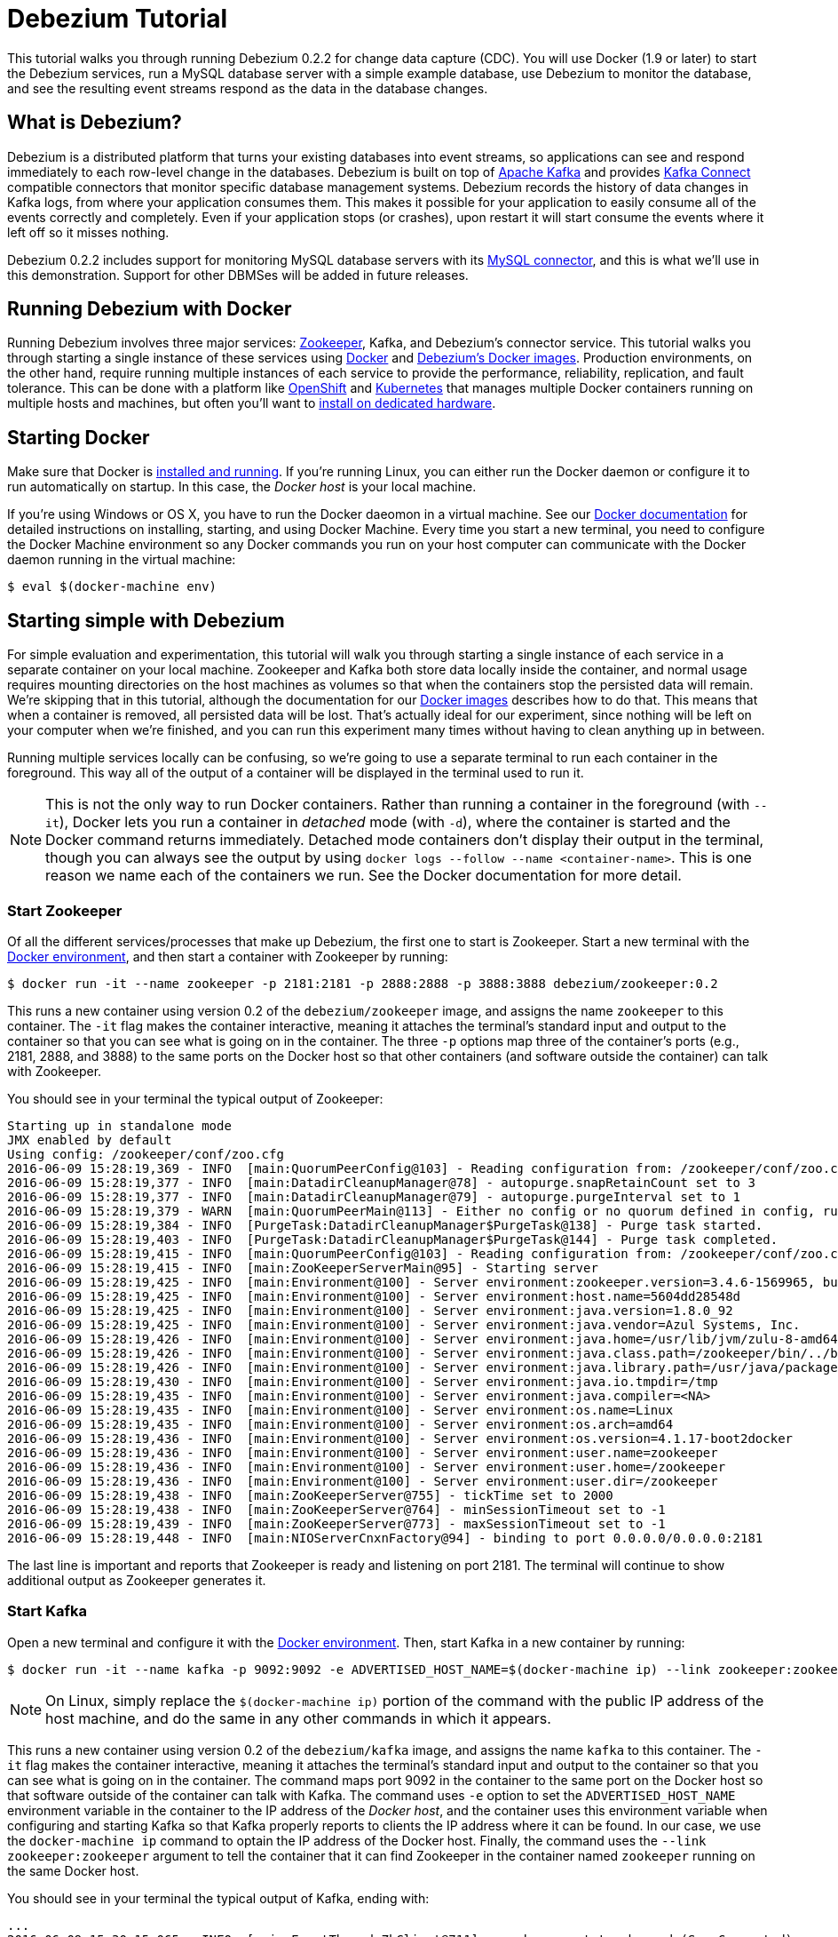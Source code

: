 = Debezium Tutorial
:awestruct-layout: doc
:linkattrs:
:icons: font
:debezium-version: 0.2.2
:debezium-docker-label: 0.2

This tutorial walks you through running Debezium {debezium-version} for change data capture (CDC). You will use Docker (1.9 or later) to start the Debezium services, run a MySQL database server with a simple example database, use Debezium to monitor the database, and see the resulting event streams respond as the data in the database changes.

== What is Debezium?

Debezium is a distributed platform that turns your existing databases into event streams, so applications can see and respond immediately to each row-level change in the databases. Debezium is built on top of http://kafka.apache.org[Apache Kafka] and provides http://kafka.apache.org/documentation.html#connect[Kafka Connect] compatible connectors that monitor specific database management systems. Debezium records the history of data changes in Kafka logs, from where your application consumes them. This makes it possible for your application to easily consume all of the events correctly and completely. Even if your application stops (or crashes), upon restart it will start consume the events where it left off so it misses nothing.

Debezium {debezium-version} includes support for monitoring MySQL database servers with its link:/docs/connectors/mysql[MySQL connector], and this is what we'll use in this demonstration. Support for other DBMSes will be added in future releases.

== Running Debezium with Docker

Running Debezium involves three major services: http://zookeeper.apache.org[Zookeeper], Kafka, and Debezium's connector service. This tutorial walks you through starting a single instance of these services using http://docker.com[Docker] and https://hub.docker.com/u/debezium/[Debezium's Docker images]. Production environments, on the other hand, require running multiple instances of each service to provide the performance, reliability, replication, and fault tolerance. This can be done with a platform like https://www.openshift.com[OpenShift] and http://kubernetes.io[Kubernetes] that manages multiple Docker containers running on multiple hosts and machines, but often you'll want to link:/docs/install[install on dedicated hardware].

== Starting Docker

Make sure that Docker is https://docs.docker.com/engine/installation/[installed and running]. If you're running Linux, you can either run the Docker daemon or configure it to run automatically on startup. In this case, the _Docker host_ is your local machine.

If you're using Windows or OS X, you have to run the Docker daeomon in a virtual machine. See our link:/docs/docker[Docker documentation] for detailed instructions on installing, starting, and using Docker Machine. Every time you start a new terminal, you need to configure the Docker Machine environment so any Docker commands you run on your host computer can communicate with the Docker daemon running in the virtual machine:

[source,bash,indent=0]
----
    $ eval $(docker-machine env)
----

== Starting simple with Debezium

For simple evaluation and experimentation, this tutorial will walk you through starting a single instance of each service in a separate container on your local machine. Zookeeper and Kafka both store data locally inside the container, and normal usage requires mounting directories on the host machines as volumes so that when the containers stop the persisted data will remain. We're skipping that in this tutorial, although the documentation for our https://hub.docker.com/r/debezium/[Docker images] describes how to do that. This means that when a container is removed, all persisted data will be lost. That's actually ideal for our experiment, since nothing will be left on your computer when we're finished, and you can run this experiment many times without having to clean anything up in between.

Running multiple services locally can be confusing, so we're going to use a separate terminal to run each container in the foreground. This way all of the output of a container will be displayed in the terminal used to run it.

[NOTE]
====
This is not the only way to run Docker containers. Rather than running a container in the foreground (with `--it`), Docker lets you run a container in _detached_ mode (with `-d`), where the container is started and the Docker command returns immediately. Detached mode containers don't display their output in the terminal, though you can always see the output by using `docker logs --follow --name <container-name>`. This is one reason we name each of the containers we run. See the Docker documentation for more detail.
====

[[start-zookeeper]]
=== Start Zookeeper

Of all the different services/processes that make up Debezium, the first one to start is Zookeeper. Start a new terminal with the link:/docs/docker[Docker environment], and then start a container with Zookeeper by running:

[source,bash,indent=0]
----
    $ docker run -it --name zookeeper -p 2181:2181 -p 2888:2888 -p 3888:3888 debezium/zookeeper:0.2
----

This runs a new container using version {debezium-docker-label} of the `debezium/zookeeper` image, and assigns the name `zookeeper` to this container. The `-it` flag makes the container interactive, meaning it attaches the terminal's standard input and output to the container so that you can see what is going on in the container. The three `-p` options map three of the container's ports (e.g., 2181, 2888, and 3888) to the same ports on the Docker host so that other containers (and software outside the container) can talk with Zookeeper.

You should see in your terminal the typical output of Zookeeper:

[listing,indent=0,options="nowrap"]
----
    Starting up in standalone mode
    JMX enabled by default
    Using config: /zookeeper/conf/zoo.cfg
    2016-06-09 15:28:19,369 - INFO  [main:QuorumPeerConfig@103] - Reading configuration from: /zookeeper/conf/zoo.cfg
    2016-06-09 15:28:19,377 - INFO  [main:DatadirCleanupManager@78] - autopurge.snapRetainCount set to 3
    2016-06-09 15:28:19,377 - INFO  [main:DatadirCleanupManager@79] - autopurge.purgeInterval set to 1
    2016-06-09 15:28:19,379 - WARN  [main:QuorumPeerMain@113] - Either no config or no quorum defined in config, running  in standalone mode
    2016-06-09 15:28:19,384 - INFO  [PurgeTask:DatadirCleanupManager$PurgeTask@138] - Purge task started.
    2016-06-09 15:28:19,403 - INFO  [PurgeTask:DatadirCleanupManager$PurgeTask@144] - Purge task completed.
    2016-06-09 15:28:19,415 - INFO  [main:QuorumPeerConfig@103] - Reading configuration from: /zookeeper/conf/zoo.cfg
    2016-06-09 15:28:19,415 - INFO  [main:ZooKeeperServerMain@95] - Starting server
    2016-06-09 15:28:19,425 - INFO  [main:Environment@100] - Server environment:zookeeper.version=3.4.6-1569965, built on 02/20/2014 09:09 GMT
    2016-06-09 15:28:19,425 - INFO  [main:Environment@100] - Server environment:host.name=5604dd28548d
    2016-06-09 15:28:19,425 - INFO  [main:Environment@100] - Server environment:java.version=1.8.0_92
    2016-06-09 15:28:19,425 - INFO  [main:Environment@100] - Server environment:java.vendor=Azul Systems, Inc.
    2016-06-09 15:28:19,426 - INFO  [main:Environment@100] - Server environment:java.home=/usr/lib/jvm/zulu-8-amd64/jre
    2016-06-09 15:28:19,426 - INFO  [main:Environment@100] - Server environment:java.class.path=/zookeeper/bin/../build/classes:/zookeeper/bin/../build/lib/*.jar:/zookeeper/bin/../lib/slf4j-log4j12-1.6.1.jar:/zookeeper/bin/../lib/slf4j-api-1.6.1.jar:/zookeeper/bin/../lib/netty-3.7.0.Final.jar:/zookeeper/bin/../lib/log4j-1.2.16.jar:/zookeeper/bin/../lib/jline-0.9.94.jar:/zookeeper/bin/../zookeeper-3.4.6.jar:/zookeeper/bin/../src/java/lib/*.jar:/zookeeper/conf:
    2016-06-09 15:28:19,426 - INFO  [main:Environment@100] - Server environment:java.library.path=/usr/java/packages/lib/amd64:/usr/lib64:/lib64:/lib:/usr/lib
    2016-06-09 15:28:19,430 - INFO  [main:Environment@100] - Server environment:java.io.tmpdir=/tmp
    2016-06-09 15:28:19,435 - INFO  [main:Environment@100] - Server environment:java.compiler=<NA>
    2016-06-09 15:28:19,435 - INFO  [main:Environment@100] - Server environment:os.name=Linux
    2016-06-09 15:28:19,435 - INFO  [main:Environment@100] - Server environment:os.arch=amd64
    2016-06-09 15:28:19,436 - INFO  [main:Environment@100] - Server environment:os.version=4.1.17-boot2docker
    2016-06-09 15:28:19,436 - INFO  [main:Environment@100] - Server environment:user.name=zookeeper
    2016-06-09 15:28:19,436 - INFO  [main:Environment@100] - Server environment:user.home=/zookeeper
    2016-06-09 15:28:19,436 - INFO  [main:Environment@100] - Server environment:user.dir=/zookeeper
    2016-06-09 15:28:19,438 - INFO  [main:ZooKeeperServer@755] - tickTime set to 2000
    2016-06-09 15:28:19,438 - INFO  [main:ZooKeeperServer@764] - minSessionTimeout set to -1
    2016-06-09 15:28:19,439 - INFO  [main:ZooKeeperServer@773] - maxSessionTimeout set to -1
    2016-06-09 15:28:19,448 - INFO  [main:NIOServerCnxnFactory@94] - binding to port 0.0.0.0/0.0.0.0:2181
----

The last line is important and reports that Zookeeper is ready and listening on port 2181. The terminal will continue to show additional output as Zookeeper generates it.

[[start-kafka]]
=== Start Kafka

Open a new terminal and configure it with the link:/docs/docker[Docker environment]. Then, start Kafka in a new container by running:

[source,bash,indent=0]
----
    $ docker run -it --name kafka -p 9092:9092 -e ADVERTISED_HOST_NAME=$(docker-machine ip) --link zookeeper:zookeeper debezium/kafka:0.2
----

[NOTE]
====
On Linux, simply replace the `$(docker-machine ip)` portion of the command with the public IP address of the host machine, and do the same in any other commands in which it appears.
====

This runs a new container using version {debezium-docker-label} of the `debezium/kafka` image, and assigns the name `kafka` to this container. The `-it` flag makes the container interactive, meaning it attaches the terminal's standard input and output to the container so that you can see what is going on in the container. The command maps port 9092 in the container to the same port on the Docker host so that software outside of the container can talk with Kafka. The command uses `-e` option to set the `ADVERTISED_HOST_NAME` environment variable in the container to the IP address of the _Docker host_, and the container uses this environment variable when configuring and starting Kafka so that Kafka properly reports to clients the IP address where it can be found. In our case, we use the `docker-machine ip` command to optain the IP address of the Docker host. Finally, the command uses the `--link zookeeper:zookeeper` argument to tell the container that it can find Zookeeper in the container named `zookeeper` running on the same Docker host.

You should see in your terminal the typical output of Kafka, ending with:

[listing,indent=0,options="nowrap"]
----
    ...
    2016-06-09 15:30:15,065 - INFO  [main-EventThread:ZkClient@711] - zookeeper state changed (SyncConnected)
    2016-06-09 15:30:15,160 - INFO  [main:Logging$class@68] - Loading logs.
    2016-06-09 15:30:15,169 - INFO  [main:Logging$class@68] - Logs loading complete.
    2016-06-09 15:30:15,400 - INFO  [main:Logging$class@68] - Starting log cleanup with a period of 300000 ms.
    2016-06-09 15:30:15,402 - INFO  [main:Logging$class@68] - Starting log flusher with a default period of 9223372036854775807 ms.
    2016-06-09 15:30:15,404 - WARN  [main:Logging$class@83] - No meta.properties file under dir /kafka/data/1/meta.properties
    2016-06-09 15:30:15,460 - INFO  [main:Logging$class@68] - Awaiting socket connections on 0.0.0.0:9092.
    2016-06-09 15:30:15,464 - INFO  [main:Logging$class@68] - [Socket Server on Broker 1], Started 1 acceptor threads
    2016-06-09 15:30:15,486 - INFO  [ExpirationReaper-1:Logging$class@68] - [ExpirationReaper-1], Starting 
    2016-06-09 15:30:15,488 - INFO  [ExpirationReaper-1:Logging$class@68] - [ExpirationReaper-1], Starting 
    2016-06-09 15:30:15,541 - INFO  [main:Logging$class@68] - Creating /controller (is it secure? false)
    2016-06-09 15:30:15,548 - INFO  [main:Logging$class@68] - Result of znode creation is: OK
    2016-06-09 15:30:15,549 - INFO  [main:Logging$class@68] - 1 successfully elected as leader
    2016-06-09 15:30:15,639 - INFO  [main:Logging$class@68] - [GroupCoordinator 1]: Starting up.
    2016-06-09 15:30:15,645 - INFO  [group-metadata-manager-0:Logging$class@68] - [Group Metadata Manager on Broker 1]: Removed 0 expired offsets in 4 milliseconds.
    2016-06-09 15:30:15,648 - INFO  [ExpirationReaper-1:Logging$class@68] - [ExpirationReaper-1], Starting 
    2016-06-09 15:30:15,648 - INFO  [main:Logging$class@68] - [GroupCoordinator 1]: Startup complete.
    2016-06-09 15:30:15,647 - INFO  [ExpirationReaper-1:Logging$class@68] - [ExpirationReaper-1], Starting 
    2016-06-09 15:30:15,732 - INFO  [ThrottledRequestReaper-Produce:Logging$class@68] - [ThrottledRequestReaper-Produce], Starting 
    2016-06-09 15:30:15,741 - INFO  [ThrottledRequestReaper-Fetch:Logging$class@68] - [ThrottledRequestReaper-Fetch], Starting 
    2016-06-09 15:30:15,763 - INFO  [main:Logging$class@68] - Will not load MX4J, mx4j-tools.jar is not in the classpath
    2016-06-09 15:30:15,787 - INFO  [ZkClient-EventThread-14-172.17.0.3:2181:Logging$class@68] - New leader is 1
    2016-06-09 15:30:15,791 - INFO  [main:Logging$class@68] - Creating /brokers/ids/1 (is it secure? false)
    2016-06-09 15:30:15,801 - INFO  [main:Logging$class@68] - Result of znode creation is: OK
    2016-06-09 15:30:15,803 - INFO  [main:Logging$class@68] - Registered broker 1 at path /brokers/ids/1 with addresses: PLAINTEXT -> EndPoint(192.168.99.100,9092,PLAINTEXT)
    2016-06-09 15:30:15,815 - INFO  [main:AppInfoParser$AppInfo@82] - Kafka version : 0.9.0.1
    2016-06-09 15:30:15,816 - INFO  [main:AppInfoParser$AppInfo@83] - Kafka commitId : 23c69d62a0cabf06
    2016-06-09 15:30:15,818 - INFO  [main:Logging$class@68] - [Kafka Server 1], started
----

The last line shown above reports that the Kafka broker has successfully started and is ready for client connections. The terminal will continue to show additional output as Kafka generates it.

[TIP]
====
Debezium uses Kafka Connect, which Kafka introduced in 0.9.0.0. We're using Kafka 0.9.0.1 in this tutorial since at the time of writing it is the latest patch release of 0.9.0.x. Debezium will also work with more recent versions of Kafka.
====

[[start-kafka-connect]]
=== Start Kafka Connect

Open a new terminal and configure it with the link:/docs/docker[Docker environment]. In that terminal, start the Kafka Connect service in a new container by running:

[source,bash,indent=0]
----
    $ docker run -it --name connect -p 8083:8083 -e GROUP_ID=1 -e CONFIG_STORAGE_TOPIC=my-connect-configs -e OFFSET_STORAGE_TOPIC=my-connect-offsets -e ADVERTISED_HOST_NAME=$(docker-machine ip) --link zookeeper:zookeeper --link kafka:kafka debezium/connect:0.2
----

This runs a new container using version {debezium-docker-label} of the `debezium/connect` image, and assigns the name `connect` to this container. The `-it` flag makes the container interactive, meaning it attaches the terminal's standard input and output to the container so that you can see what is going on in the container. The command maps port 8083 in the container to the same port on the Docker host so that software outside of the container can use Kafka Connect's REST API to set up and manage new connector instances. The command uses the `--link zookeeper:zookeeper` and `--link kafka:kafka` argument to tell the container that it can find Zookeeper and Kafka in the container named `zookeeper` and `kafka`, respectively, running on the same Docker host. And finally, it also uses the `-e` option four times to set the `GROUP_ID`, `CONFIG_STORAGE_TOPIC`, `OFFSET_STORAGE_TOPIC`, and `ADVERTISED_HOST_NAME` environment variables; the first three are required by this container (you can use different values as desired), while the last variable is optional but is used by the Kafka Connect server process to tell clients and other service instances the address at which it is listening. In our case, we use the `docker-machine ip` command to optain the IP address of the Docker host.

You should see in your terminal the typical output of Kafka, ending with:

[listing,indent=0,options="nowrap"]
----
    ...
    2016-06-09 15:35:22,257 - INFO  [DistributedHerder:AppInfoParser$AppInfo@82] - Kafka version : 0.9.0.1
    2016-06-09 15:35:22,259 - INFO  [DistributedHerder:AppInfoParser$AppInfo@83] - Kafka commitId : 23c69d62a0cabf06
    2016-06-09 15:35:22,491 - INFO  [main:Server@327] - jetty-9.2.12.v20150709
    2016-06-09 15:35:22,837 - INFO  [DistributedHerder:KafkaBasedLog@143] - Finished reading KafakBasedLog for topic my-connect-configs
    2016-06-09 15:35:22,837 - INFO  [DistributedHerder:KafkaBasedLog@145] - Started KafakBasedLog for topic my-connect-configs
    2016-06-09 15:35:22,838 - INFO  [DistributedHerder:KafkaConfigStorage@242] - Started KafkaConfigStorage
    2016-06-09 15:35:22,838 - INFO  [DistributedHerder:DistributedHerder@156] - Herder started
    2016-06-09 15:35:23,112 - INFO  [DistributedHerder:DistributedHerder$14@868] - Joined group and got assignment: Assignment{error=0, leader='connect-1-f84dd8fb-ec0d-485f-8b3d-657746927ef2', leaderUrl='http://172.17.0.5:8083/', offset=-1, connectorIds=[], taskIds=[]}
    2016-06-09 15:35:23,119 - INFO  [DistributedHerder:DistributedHerder@639] - Starting connectors and tasks using config offset -1
    2016-06-09 15:35:23,120 - INFO  [DistributedHerder:DistributedHerder@659] - Finished starting connectors and tasks
    Jun 09, 2016 3:35:23 PM org.glassfish.jersey.internal.Errors logErrors
    WARNING: The following warnings have been detected: WARNING: The (sub)resource method listConnectors in org.apache.kafka.connect.runtime.rest.resources.ConnectorsResource contains empty path annotation.
    WARNING: The (sub)resource method createConnector in org.apache.kafka.connect.runtime.rest.resources.ConnectorsResource contains empty path annotation.
    WARNING: The (sub)resource method serverInfo in org.apache.kafka.connect.runtime.rest.resources.RootResource contains empty path annotation.

    2016-06-09 15:35:23,706 - INFO  [main:ContextHandler@744] - Started o.e.j.s.ServletContextHandler@b78a709{/,null,AVAILABLE}
    2016-06-09 15:35:23,722 - INFO  [main:AbstractConnector@266] - Started ServerConnector@2e58f579{HTTP/1.1}{172.17.0.5:8083}
    2016-06-09 15:35:23,722 - INFO  [main:Server@379] - Started @5447ms
    2016-06-09 15:35:23,724 - INFO  [main:RestServer@132] - REST server listening at http://172.17.0.5:8083/, advertising URL http://172.17.0.5:8083/
    2016-06-09 15:35:23,724 - INFO  [main:Connect@60] - Kafka Connect started
----

The last line shown above reports that the service has started and is ready for connections. The terminal will continue to show additional output as the Kafka Connect service generates it.

[[kafka-connect-api]]
==== Using the Kafka Connect REST API

The Kafka Connect service exposes a RESTful API to manage the set of connectors, so let's use that API using the `curl` command line tool. Because we mapped port 8083 in the `connect` container (where the Kafka Connect service is running) to port 8083 on the Docker host, we can communicate to the service by sending the request to port 8083 on the Docker host, which then forwards the request to the Kakfa Connect service.

Open a new terminal and configure it with the link:/docs/docker[Docker environment], and in that terminal run the following command to check the status of the Kafka Connect service:

[source,bash,indent=0]
----
    $ curl -H "Accept:application/json" $(docker-machine ip):8083/
----

The Kafka Connect service should return a JSON response message similar to the following:

[source,json,indent=0]
----
    {"version":"0.9.0.1","commit":"23c69d62a0cabf06"}
----

This shows that we're running Kafka Connect version 0.9.0.1. Next, check the list of connectors:

[source,bash,indent=0]
----
    $ curl -H "Accept:application/json" $(docker-machine ip):8083/connectors/
----

which should return the following:

[source,json,indent=0]
----
    []
----

This confirms that the Kafka Connect service is running, that we can talk with it, and that it currently has no connectors.


[[start-mysql]]
=== Start a MySQL database

At this point, we've started Zookeeper, Kafka, and Kafka Connect, but we've not yet configured Kafka Connect to run any connectors. In other words, the basic Debezium services are running but they're not yet watching any databases. Before we can set up connectors, we first need a relational database to monitor.

Open a new terminal and configure it with the link:/docs/docker[Docker environment]. In that terminal, start a new container that runs a MySQL database server preconfigured with an `inventory` database:

[source,bash,indent=0]
----
    $ docker run -it --name mysql -p 3306:3306 -e MYSQL_ROOT_PASSWORD=debezium -e MYSQL_USER=mysqluser -e MYSQL_PASSWORD=mysqlpw debezium/example-mysql:0.2
----

This runs a new container using version {debezium-docker-label} of the `debezium/example-mysql` image, which is https://github.com/debezium/docker-images/blob/master/examples/mysql/0.1/Dockerfile[based on] the https://hub.docker.com/r/_/mysql/[mysql:5.7] image, defines and populate a sample "inventory" database, and creates a `debezium` user with password `dbz` that has the minimum privileges required by Debezium's MySQL connector. The command assigns the name `mysql` to the container so that it can be easily referenced later. The `-it` flag makes the container interactive, meaning it attaches the terminal's standard input and output to the container so that you can see what is going on in the container. The command maps port 3036 (the default MySQL port) in the container to the same port on the Docker host so that software outside of the container can connect to the database server. And finally, it also uses the `-e` option three times to set the `MYSQL_ROOT_PASSWORD`, `MYSQL_USER`, and `MYSQL_PASSWORD` environment variables to specific values.

You should see in your terminal something like the following:

[listing,indent=0,options="nowrap"]
----
    ...
    MySQL init process done. Ready for start up.

    2016-06-09T15:38:14.731166Z 0 [Note] mysqld (mysqld 5.7.12-log) starting as process 1 ...
    2016-06-09T15:38:14.734891Z 0 [Note] InnoDB: PUNCH HOLE support available
    2016-06-09T15:38:14.734957Z 0 [Note] InnoDB: Mutexes and rw_locks use GCC atomic builtins
    2016-06-09T15:38:14.734976Z 0 [Note] InnoDB: Uses event mutexes
    2016-06-09T15:38:14.734992Z 0 [Note] InnoDB: GCC builtin __atomic_thread_fence() is used for memory barrier
    2016-06-09T15:38:14.735008Z 0 [Note] InnoDB: Compressed tables use zlib 1.2.8
    2016-06-09T15:38:14.735023Z 0 [Note] InnoDB: Using Linux native AIO
    2016-06-09T15:38:14.735248Z 0 [Note] InnoDB: Number of pools: 1
    2016-06-09T15:38:14.735374Z 0 [Note] InnoDB: Using CPU crc32 instructions
    2016-06-09T15:38:14.740691Z 0 [Note] InnoDB: Initializing buffer pool, total size = 128M, instances = 1, chunk size = 128M
    2016-06-09T15:38:14.745890Z 0 [Note] InnoDB: Completed initialization of buffer pool
    2016-06-09T15:38:14.747038Z 0 [Note] InnoDB: If the mysqld execution user is authorized, page cleaner thread priority can be changed. See the man page of setpriority().
    2016-06-09T15:38:14.758897Z 0 [Note] InnoDB: Highest supported file format is Barracuda.
    2016-06-09T15:38:14.768080Z 0 [Note] InnoDB: Creating shared tablespace for temporary tables
    2016-06-09T15:38:14.768201Z 0 [Note] InnoDB: Setting file './ibtmp1' size to 12 MB. Physically writing the file full; Please wait ...
    2016-06-09T15:38:14.794327Z 0 [Note] InnoDB: File './ibtmp1' size is now 12 MB.
    2016-06-09T15:38:14.795388Z 0 [Note] InnoDB: 96 redo rollback segment(s) found. 96 redo rollback segment(s) are active.
    2016-06-09T15:38:14.795428Z 0 [Note] InnoDB: 32 non-redo rollback segment(s) are active.
    2016-06-09T15:38:14.795826Z 0 [Note] InnoDB: Waiting for purge to start
    2016-06-09T15:38:14.846166Z 0 [Note] InnoDB: 5.7.12 started; log sequence number 12164862
    2016-06-09T15:38:14.846511Z 0 [Note] Plugin 'FEDERATED' is disabled.
    2016-06-09T15:38:14.848709Z 0 [Note] InnoDB: Loading buffer pool(s) from /var/lib/mysql/ib_buffer_pool
    2016-06-09T15:38:14.868821Z 0 [Note] InnoDB: Buffer pool(s) load completed at 160609 15:38:14
    2016-06-09T15:38:14.875260Z 0 [Warning] Failed to set up SSL because of the following SSL library error: SSL context is not usable without certificate and private key
    2016-06-09T15:38:14.875327Z 0 [Note] Server hostname (bind-address): '*'; port: 3306
    2016-06-09T15:38:14.875375Z 0 [Note] IPv6 is available.
    2016-06-09T15:38:14.875396Z 0 [Note]   - '::' resolves to '::';
    2016-06-09T15:38:14.875423Z 0 [Note] Server socket created on IP: '::'.
    2016-06-09T15:38:14.877831Z 0 [Warning] 'db' entry 'sys mysql.sys@localhost' ignored in --skip-name-resolve mode.
    2016-06-09T15:38:14.877887Z 0 [Warning] 'proxies_priv' entry '@ root@localhost' ignored in --skip-name-resolve mode.
    2016-06-09T15:38:14.879826Z 0 [Warning] 'tables_priv' entry 'sys_config mysql.sys@localhost' ignored in --skip-name-resolve mode.
    2016-06-09T15:38:14.894606Z 0 [Note] Event Scheduler: Loaded 0 events
    2016-06-09T15:38:14.895106Z 0 [Note] mysqld: ready for connections.
    Version: '5.7.12-log'  socket: '/var/run/mysqld/mysqld.sock'  port: 3306  MySQL Community Server (GPL)
----

Notice that the MySQL server starts and stops a few times as the configuration is modified. The `mysqld: ready for connections` line reports that the MySQL server is running.

[[start-mysql-command-line]]
=== Start a MySQL command line client

Open a new terminal and configure it with the link:/docs/docker[Docker environment]. In that terminal, run the following to start a new container to run the MySQL command line client and connect it to the MySQL server running in the `mysql` container:

[source,bash,indent=0]
----
    $ docker run -it --name mysqlterm --link mysql --rm mysql:5.7 sh -c 'exec mysql -h"$MYSQL_PORT_3306_TCP_ADDR" -P"$MYSQL_PORT_3306_TCP_PORT" -uroot -p"$MYSQL_ENV_MYSQL_ROOT_PASSWORD"'
----

Here we start the container using the https://hub.docker.com/r/_/mysql/[mysql:5.7] image, name the container `mysqlterm` and link it to the `mysql` container where the database server is running. The `--rm` option tells Docker to remove the container when it stops, and the rest of the command defines the shell command that the container should run. This shell command runs the MySQL command line client and specifies the correct options so that it can connect properly.

The container should output lines similar to the following:

[source,bash,indent=0]
----
    mysql: [Warning] Using a password on the command line interface can be insecure.
    Welcome to the MySQL monitor.  Commands end with ; or \g.
    Your MySQL connection id is 2
    
    Copyright (c) 2000, 2016, Oracle and/or its affiliates. All rights reserved.
    
    Oracle is a registered trademark of Oracle Corporation and/or its
    affiliates. Other names may be trademarks of their respective
    owners.
    
    Type 'help;' or '\h' for help. Type '\c' to clear the current input statement.
    
    mysql> 
----

Unlike the other containers, this container runs a process that produces a prompt. We'll use the prompt to interact with the database. First, switch to the "inventory" database:

[source,sql,indent=0]
----
    mysql> use inventory;
----

and then list the tables in the database:

[source,sql,indent=0]
----
    mysql> show tables;
----

which should then display:

[source,sql,indent=0]
----
    +---------------------+
    | Tables_in_inventory |
    +---------------------+
    | customers           |
    | orders              |
    | products            |
    | products_on_hand    |
    +---------------------+
    4 rows in set (0.00 sec)
----

Use the MySQL command line client to explore the database and view the pre-loaded data in the database. For example:

[source,sql,indent=0]
----
    mysql> SELECT * FROM customers;
----

[[monitor-mysql]]
=== Monitor the MySQL database

At this point we are running the Debezium services, a MySQL database server with a sample `inventory` database, and the MySQL command line client that is connected to our database. The next step is to register a connector that will begin monitoring the MySQL database server's binlog and generate change events for each row that has been (or will be) changed. Since this is a new connector, when it starts it will start reading from the beginning of the MySQL binlog, which records all of the transactions, including individual row changes and changes to the schemas. 

It is essential that the connector keep track of the schema changes, because each row change is recorded in the binlog in terms of the structure of its table _at the time the row was changed_. As our connector reads the binlog, the connector is actually replaying the history of the database and must keep track of the structure of each table to properly interpret the row changes. MySQL records in the binlog all DDL statements that change the database schema, so Debezium's MySQL connector parses and uses these DDL statements to maintain an in-memory model of the structure of each table. It also records these DDL statements in a separate Kafka topic so that the connector can recover the structure of the database that existed at any point in time, as defined by the statements in the binlog.

So before we start the connector, we need to create that Kafka topic where the connector can write out the database's schema history. We'll use the `debezium/kafka` image to start a container that runs the Kafka utility to create a `schema-changes.inventory` topic. 

Go back to your terminal where you ran the `curl` commands against the Kafka Connect service, and run the following to create the topic:

[source,bash,indent=0]
----
    $ docker run -it --rm --link zookeeper:zookeeper debezium/kafka:0.2 create-topic -r 1 schema-changes.inventory
----

The command runs a container using version {debezium-docker-label} of the `debezium/kafka` image, uses `--rm` to tell Docker to remove the container when it stops, and links to the Zookeeper container so that the utility can find the Kafka broker(s). The command runs the `create-topic` utility, which by default create a topic with one partition - exactly what we want so that total order of all DDL statements is maintained. The `-r 1` argument specifies the topic should have 1 replica.

[NOTE]
====
Normally we'd want 3 or more replicas so that we reduce the risk of losing data should brokers fail. But since we're just running a single broker in our tutorial, we can only specify 1 replia.
====

You'll see output similar to the following:

[source,indent=0]
----
    Creating new topic schema-changes.inventory with 1 partition(s) and 1 replica(s)...
    Created topic "schema-changes.inventory".
----

[TIP]
====
The container exits as soon as the request to create the topic completes, and because `--rm` is used Docker will remove the container, too.
====

Now we're ready to start our connector. Using the same terminal, we'll use `curl` to submit to our Kafka Connect service a JSON request message with information about our connector:

[source,bash,indent=0]
----
    $ curl -i -X POST -H "Accept:application/json" -H "Content-Type:application/json" 192.168.99.100:8083/connectors/ -d '{ "name": "inventory-connector", "config": { "connector.class": "io.debezium.connector.mysql.MySqlConnector", "tasks.max": "1", "database.hostname": "192.168.99.100", "database.port": "3306", "database.user": "debezium", "database.password": "dbz", "database.server.id": "184054", "database.server.name": "mysql-server-1", "database.binlog": "mysql-bin.000001", "database.whitelist": "inventory", "database.history.kafka.bootstrap.servers": "kafka:9092", "database.history.kafka.topic": "schema-changes.inventory" } }'
----

[WARNING]
====
This command and several others use `192.168.99.100` as the IP address, which in my case is the IP address of the Docker host when using Docker Machine. If you're using Docker Machine, use `docker-machine ip` to get the IP address of your Docker host. If you're running Linux, get the IP address of your machine update the `curl` command to use your IP address.
====

This command uses the Kafka Connect service's RESTful API to submit a `POST` request against `/connectors` resource with a JSON document that describes our new connector. Here's the same JSON message in a more readable format:

[source,json,indent=0]
----
    {
    	"name": "inventory-connector", 
    	"config": {
            "name": "inventory-connector",
            "connector.class": "io.debezium.connector.mysql.MySqlConnector",
            "tasks.max": "1",
            "database.hostname": "192.168.99.100",
            "database.port": "3306",
            "database.user": "debezium",
            "database.password": "dbz",
            "database.server.id": "184054",
            "database.server.name": "mysql-server-1",
            "database.whitelist": "inventory",
            "database.history.kafka.bootstrap.servers": "kafka:9092",
            "database.history.kafka.topic": "schema-changes.inventory",
        }
    }
----

The JSON message specifies the connector name as `inventory-connector`, and provides the detailed link:/docs/connectors/mysql#configuration[configuration properties for our MySQL connector]:

* Exactly one task should operate at any one time. Since the MySQL connect reads the MySQL server's binlog, and using a single connector task is the only way to ensure the proper order and that all events are handled properly.
* The database host and port are specified.
* The MySQL database we're running has a `replicator` user set up expressly for our purposes, so we specify that username and password here.
* A unique server ID and name are given. The server name is the logical identifier for the MySQL server or cluster of servers, and will be used as the prefix for all Kafka topics.
* The name of the initial binlog file is given. We start at the first file, but you can alternatively specify others.
* We only want to detect changes in the `inventory` database, so we use a whitelist.
* The connector should store the history of the database schemas in Kafka using the named broker (the same broker to which we're sending events) and topic name. Upon restart, the connector will recover the schemas of the database(s) that existed at the point in time in the binlog when the connector should begin reading.

This command should produce a response similar to the following (perhaps a bit more compact):

[source,http,indent=0]
----
    HTTP/1.1 201 Created
    Date: Thu, 09 Jun 2016 15:49:46 GMT
    Location: http://192.168.99.100:8083/connectors/inventory-connector
    Content-Type: application/json
    Content-Length: 534
    Server: Jetty(9.2.12.v20150709)

    {
    	"name": "inventory-connector",
    	"config":{
            "name": "inventory-connector",
    		"connector.class":"io.debezium.connector.mysql.MySqlConnector",
    		"tasks.max":"1",
    		"database.hostname":"192.168.99.100",
    		"database.port":"3306",
    		"database.user":"debezium",
    		"database.password":"dbz",
    		"database.server.id":"184054",
    		"database.server.name":"mysql-server-1",
    		"database.whitelist":"inventory",
    		"database.history.kafka.bootstrap.servers":"kafka:9092",
    		"database.history.kafka.topic":"schema-changes.inventory"
    	},
    	"tasks":[]
    }
----

This response describes the connector resource `/connectors/inventory-connector` that the service just created and includes the connector's configuration and information about the tasks. Since the connector was just created, the service hasn't yet finished starting tasks. 

We can even use the RESTful API to verify that our connector is included in the list of connectors:

[source,bash,indent=0]
----
    $ curl -H "Accept:application/json" 192.168.99.100:8083/connectors/
----

which should return the following:

[source,json,indent=0]
----
    ["inventory-connector"]
----

Recall that the Kafka Connect service uses connectors to start one or more tasks that do the work, and that it will automatically distribute the running tasks across the cluster of Kafka Connect services. Should any of the services stop or crash, those tasks will be redistributed to running services. We can see the tasks when we get the state of the connector:

[source,bash,indent=0]
----
    $ curl -i -X GET -H "Accept:application/json" 192.168.99.100:8083/connectors/inventory-connector
----

which returns:

[source,http,indent=0]
----
    HTTP/1.1 200 OK
    Date: Thu, 09 Jun 2016 15:51:30 GMT
    Content-Type: application/json
    Content-Length: 578
    Server: Jetty(9.2.12.v20150709)
    
    {
      "name": "inventory-connector",
      "config": {
        "connector.class": "io.debezium.connector.mysql.MySqlConnector",
        "database.user": "debezium",
        "database.server.id": "184054",
        "tasks.max": "1",
        "database.binlog": "mysql-bin.000001",
        "database.history.kafka.bootstrap.servers": "kafka:9092",
        "database.history.kafka.topic": "schema-changes.inventory",
        "database.server.name": "mysql-server-1",
        "database.port": "3306",
        "database.hostname": "192.168.99.100",
        "database.password": "dbz",
        "name": "inventory-connector",
        "database.whitelist": "inventory"
      },
      "tasks": [
        {
          "connector": "inventory-connector",
          "task": 0
        }
      ]
    }
----

Here, we can see that the connector is running a single task (e.g., task 0) to do its work. The MySQL connector only supports a single task. After all, MySQL records all of its activities in one binlog, and so the MySQL connector can have at most one reader to get a consistent and totally ordered view of all of those events.

If we look at the output of our `connect` container, we should now see lines similar to the following

[listing,indent=0,options="nowrap"]
----
    ....
    2016-06-09 16:56:51,811 INFO   MySQL|mysql-server-1|task  Source task Thread[WorkerSourceTask-inventory-connector-0,5,main] finished initialization and start   [org.apache.kafka.connect.runtime.WorkerSourceTask]
    2016-06-09 16:56:51,815 INFO   MySQL|mysql-server-1|snapshot  Starting snapshot   [io.debezium.connector.mysql.SnapshotReader]
    2016-06-09 16:56:51,815 INFO   MySQL|mysql-server-1|snapshot  Step 0: disabling autocommit and enabling repeatable read transactions   [io.debezium.connector.mysql.SnapshotReader]
    Thu Jun 09 16:56:52 UTC 2016 WARN: Establishing SSL connection without server's identity verification is not recommended. According to MySQL 5.5.45+, 5.6.26+ and 5.7.6+ requirements SSL connection must be established by default if explicit option isn't set. For compliance with existing applications not using SSL the verifyServerCertificate property is set to 'false'. You need either to explicitly disable SSL by setting useSSL=false, or set useSSL=true and provide truststore for server certificate verification.
    2016-06-09 16:56:52,191 INFO   MySQL|mysql-server-1|snapshot  Step 1: start transaction with consistent snapshot   [io.debezium.connector.mysql.SnapshotReader]
    2016-06-09 16:56:52,192 INFO   MySQL|mysql-server-1|snapshot  Step 2: flush and obtain global read lock (preventing writes to database)   [io.debezium.connector.mysql.SnapshotReader]
    2016-06-09 16:56:52,193 INFO   MySQL|mysql-server-1|snapshot  Step 3: read binlog position of MySQL master   [io.debezium.connector.mysql.SnapshotReader]
    2016-06-09 16:56:52,195 INFO   MySQL|mysql-server-1|snapshot  Step 4: read list of available databases   [io.debezium.connector.mysql.SnapshotReader]
    2016-06-09 16:56:52,195 INFO   MySQL|mysql-server-1|snapshot  Step 5: read list of available tables in each database   [io.debezium.connector.mysql.SnapshotReader]
    2016-06-09 16:56:52,215 INFO   MySQL|mysql-server-1|snapshot  Step 6: generating DROP and CREATE statements to reflect current database schemas   [io.debezium.connector.mysql.SnapshotReader]
    2016-06-09 16:56:52,361 INFO   MySQL|mysql-server-1|snapshot  Step 7: releasing global read lock to enable MySQL writes   [io.debezium.connector.mysql.SnapshotReader]
    2016-06-09 16:56:52,368 INFO   MySQL|mysql-server-1|snapshot  Writes to MySQL prevented for a total of 00:00:00.176   [io.debezium.connector.mysql.SnapshotReader]
    2016-06-09 16:56:52,369 INFO   MySQL|mysql-server-1|snapshot  Step 8: scanning contents of 4 tables   [io.debezium.connector.mysql.SnapshotReader]
    2016-06-09 16:56:52,382 INFO   MySQL|mysql-server-1|snapshot  Step 8.1: scanned table 'inventory.customers' in 00:00:00.013   [io.debezium.connector.mysql.SnapshotReader]
    2016-06-09 16:56:52,390 INFO   MySQL|mysql-server-1|snapshot  Step 8.2: scanned table 'inventory.orders' in 00:00:00.007   [io.debezium.connector.mysql.SnapshotReader]
    2016-06-09 16:56:52,392 INFO   MySQL|mysql-server-1|snapshot  Step 8.3: scanned table 'inventory.products' in 00:00:00.002   [io.debezium.connector.mysql.SnapshotReader]
    2016-06-09 16:56:52,394 INFO   MySQL|mysql-server-1|snapshot  Step 8.4: scanned table 'inventory.products_on_hand' in 00:00:00.001   [io.debezium.connector.mysql.SnapshotReader]
    2016-06-09 16:56:52,394 INFO   MySQL|mysql-server-1|snapshot  Step 8: scanned contents of 4 tables in 00:00:00.025   [io.debezium.connector.mysql.SnapshotReader]
    2016-06-09 16:56:52,394 INFO   MySQL|mysql-server-1|snapshot  Step 10: committing transaction   [io.debezium.connector.mysql.SnapshotReader]
    2016-06-09 16:56:52,394 INFO   MySQL|mysql-server-1|snapshot  Step 11: recording completion of snapshot   [io.debezium.connector.mysql.SnapshotReader]
    2016-06-09 16:56:52,397 INFO   MySQL|mysql-server-1|snapshot  Completed snapshot in 00:00:00.582   [io.debezium.connector.mysql.SnapshotReader]
    2016-06-09 16:56:52,838 WARN   ||  Error while fetching metadata with correlation id 0 : {mysql-server-1=LEADER_NOT_AVAILABLE}   [org.apache.kafka.clients.NetworkClient]
    2016-06-09 16:56:53,063 WARN   ||  Error while fetching metadata with correlation id 3 : {mysql-server-1.inventory.customers=LEADER_NOT_AVAILABLE}   [org.apache.kafka.clients.NetworkClient]
    2016-06-09 16:56:53,281 WARN   ||  Error while fetching metadata with correlation id 7 : {mysql-server-1.inventory.orders=LEADER_NOT_AVAILABLE}   [org.apache.kafka.clients.NetworkClient]
    2016-06-09 16:56:53,506 WARN   ||  Error while fetching metadata with correlation id 10 : {mysql-server-1.inventory.products=LEADER_NOT_AVAILABLE}   [org.apache.kafka.clients.NetworkClient]
    2016-06-09 16:56:53,721 WARN   ||  Error while fetching metadata with correlation id 14 : {mysql-server-1.inventory.products_on_hand=LEADER_NOT_AVAILABLE}   [org.apache.kafka.clients.NetworkClient]
    Jun 09, 2016 4:56:53 PM com.github.shyiko.mysql.binlog.BinaryLogClient connect
    INFO: Connected to 192.168.99.100:3306 at mysql-bin.000003/154 (sid:184054, cid:5)
    2016-06-09 16:56:53,947 INFO   MySQL|mysql-server-1|binlog  Connected to MySQL binlog at 192.168.99.100:3306, starting at binlog file 'mysql-bin.000003', pos=154, row=0   [io.debezium.connector.mysql.BinlogReader]
    ...
----

Let's look into this output in more detail. First, Debezium improves the log messages and makes use of _mapped diagnostic contexts_, or MDC, which allow the log messages to include thread-specific information like the connector type (e.g., `MySQL` in the above log messages after "INFO" or "WARN" fields), the logical name of the connector (e.g., `mysql-server-1` above), and the connector's activity (e.g., `snapshot` and `binlog`). Hopefully these will make it easier to understand what is going on in the multi-threaded Kafka Connect service.

Now, if we look at these log statements, we can see that the connector starts, performs a consistent snapshot with 11 steps, and then starts reading the binlog at the same point where the snapshot was taken. Since our `inventory` database is quite small, the snapshot process goes quite quickly: 0.582 seconds as shown in one of the log messages above. This may take longer with larger databases, but the log messages do describe which of the 11 steps are performed with a global read lock on the MySQL server. (See the link:/docs/connectors/mysql[MySQL connector documentation] for more details.)

After the snapshot completes, the MySQL connector will generally output very little information using `INFO` or `WARN` level messages. 

There's one more thing in these log messages to mention. The five warning log messages near the end of the sample output above sound ominous, but are basically telling us that new Kafka topics were created and Kafka had to assign a new leader. Note the names of the topics:

* `mysql-server-1.inventory.products`
* `mysql-server-1.inventory.products_on_hand`
* `mysql-server-1.inventory.customers`
* `mysql-server-1.inventory.orders`

As described in the link:/docs/connectors/mysql/#topic-names[MySQL connector documentation], each topic names start with `mysql-server-1`, which is the logical name we gave our connector. Each topic name also includes `inventory`, which is the name of the database. Finally, each topic name concludes with the name of one of the tables in the `inventory` database. In other words, all of the data change events describing rows in the each table appear in separate topics.

Let's look at all of the data change events in the `mysql-server-1.inventory.customers` topic. Again, we'll use the `debezium/kafka` Docker image to start a new container that connects to Kafka to watch the topic from the beginning of the topic:

[source,bash,indent=0]
----
    $ docker run -it --name watcher --rm --link zookeeper:zookeeper debezium/kafka:0.2 watch-topic -a -k mysql-server-1.inventory.customers
----

Again, we use the `--rm` flag since we want the container to be removed when it stops, and we use the `-a` flag on `watch-topic` to signal that we want to see _all_ events since the beginning of the topic. (If we were to remove the `-a` flag, we'd see only the events that are recorded in the topic _after_ we start watching.) The `-k` flag specifies that the output should include the event's key, which in our case contains the row's primary key. Here's the output:

[source,bash,indent=0]
----
    ...
    Contents of topic mysql-server-1.inventory.customers:
    {"schema":{"type":"struct","fields":[{"type":"int32","optional":false,"field":"id"}],"optional":false,"name":"mysql-server-1.inventory.customers.Key"},"payload":{"id":1001}}   {"schema":{"type":"struct","fields":[{"type":"struct","fields":[{"type":"int32","optional":false,"field":"id"},{"type":"string","optional":false,"field":"first_name"},{"type":"string","optional":false,"field":"last_name"},{"type":"string","optional":false,"field":"email"}],"optional":true,"name":"mysql-server-1.inventory.customers.Value","field":"before"},{"type":"struct","fields":[{"type":"int32","optional":false,"field":"id"},{"type":"string","optional":false,"field":"first_name"},{"type":"string","optional":false,"field":"last_name"},{"type":"string","optional":false,"field":"email"}],"optional":true,"name":"mysql-server-1.inventory.customers.Value","field":"after"},{"type":"struct","fields":[{"type":"string","optional":false,"field":"name"},{"type":"int64","optional":false,"field":"server_id"},{"type":"int64","optional":false,"field":"ts_sec"},{"type":"string","optional":true,"field":"gtid"},{"type":"string","optional":false,"field":"file"},{"type":"int64","optional":false,"field":"pos"},{"type":"int32","optional":false,"field":"row"},{"type":"boolean","optional":true,"field":"snapshot"}],"optional":false,"name":"io.debezium.connector.mysql.Source","field":"source"},{"type":"string","optional":false,"field":"op"},{"type":"int64","optional":true,"field":"ts_ms"}],"optional":false,"name":"mysql-server-1.inventory.customers.Envelope","version":1},"payload":{"before":null,"after":{"id":1001,"first_name":"Sally","last_name":"Thomas","email":"sally.thomas@acme.com"},"source":{"name":"mysql-server-1","server_id":0,"ts_sec":0,"gtid":null,"file":"mysql-bin.000003","pos":154,"row":0,"snapshot":true},"op":"c","ts_ms":1465580847054}}
    {"schema":{"type":"struct","fields":[{"type":"int32","optional":false,"field":"id"}],"optional":false,"name":"mysql-server-1.inventory.customers.Key"},"payload":{"id":1002}}   {"schema":{"type":"struct","fields":[{"type":"struct","fields":[{"type":"int32","optional":false,"field":"id"},{"type":"string","optional":false,"field":"first_name"},{"type":"string","optional":false,"field":"last_name"},{"type":"string","optional":false,"field":"email"}],"optional":true,"name":"mysql-server-1.inventory.customers.Value","field":"before"},{"type":"struct","fields":[{"type":"int32","optional":false,"field":"id"},{"type":"string","optional":false,"field":"first_name"},{"type":"string","optional":false,"field":"last_name"},{"type":"string","optional":false,"field":"email"}],"optional":true,"name":"mysql-server-1.inventory.customers.Value","field":"after"},{"type":"struct","fields":[{"type":"string","optional":false,"field":"name"},{"type":"int64","optional":false,"field":"server_id"},{"type":"int64","optional":false,"field":"ts_sec"},{"type":"string","optional":true,"field":"gtid"},{"type":"string","optional":false,"field":"file"},{"type":"int64","optional":false,"field":"pos"},{"type":"int32","optional":false,"field":"row"},{"type":"boolean","optional":true,"field":"snapshot"}],"optional":false,"name":"io.debezium.connector.mysql.Source","field":"source"},{"type":"string","optional":false,"field":"op"},{"type":"int64","optional":true,"field":"ts_ms"}],"optional":false,"name":"mysql-server-1.inventory.customers.Envelope","version":1},"payload":{"before":null,"after":{"id":1002,"first_name":"George","last_name":"Bailey","email":"gbailey@foobar.com"},"source":{"name":"mysql-server-1","server_id":0,"ts_sec":0,"gtid":null,"file":"mysql-bin.000003","pos":154,"row":0,"snapshot":true},"op":"c","ts_ms":1465580847054}}
    {"schema":{"type":"struct","fields":[{"type":"int32","optional":false,"field":"id"}],"optional":false,"name":"mysql-server-1.inventory.customers.Key"},"payload":{"id":1003}}   {"schema":{"type":"struct","fields":[{"type":"struct","fields":[{"type":"int32","optional":false,"field":"id"},{"type":"string","optional":false,"field":"first_name"},{"type":"string","optional":false,"field":"last_name"},{"type":"string","optional":false,"field":"email"}],"optional":true,"name":"mysql-server-1.inventory.customers.Value","field":"before"},{"type":"struct","fields":[{"type":"int32","optional":false,"field":"id"},{"type":"string","optional":false,"field":"first_name"},{"type":"string","optional":false,"field":"last_name"},{"type":"string","optional":false,"field":"email"}],"optional":true,"name":"mysql-server-1.inventory.customers.Value","field":"after"},{"type":"struct","fields":[{"type":"string","optional":false,"field":"name"},{"type":"int64","optional":false,"field":"server_id"},{"type":"int64","optional":false,"field":"ts_sec"},{"type":"string","optional":true,"field":"gtid"},{"type":"string","optional":false,"field":"file"},{"type":"int64","optional":false,"field":"pos"},{"type":"int32","optional":false,"field":"row"},{"type":"boolean","optional":true,"field":"snapshot"}],"optional":false,"name":"io.debezium.connector.mysql.Source","field":"source"},{"type":"string","optional":false,"field":"op"},{"type":"int64","optional":true,"field":"ts_ms"}],"optional":false,"name":"mysql-server-1.inventory.customers.Envelope","version":1},"payload":{"before":null,"after":{"id":1003,"first_name":"Edward","last_name":"Walker","email":"ed@walker.com"},"source":{"name":"mysql-server-1","server_id":0,"ts_sec":0,"gtid":null,"file":"mysql-bin.000003","pos":154,"row":0,"snapshot":true},"op":"c","ts_ms":1465580847054}}
    {"schema":{"type":"struct","fields":[{"type":"int32","optional":false,"field":"id"}],"optional":false,"name":"mysql-server-1.inventory.customers.Key"},"payload":{"id":1004}}   {"schema":{"type":"struct","fields":[{"type":"struct","fields":[{"type":"int32","optional":false,"field":"id"},{"type":"string","optional":false,"field":"first_name"},{"type":"string","optional":false,"field":"last_name"},{"type":"string","optional":false,"field":"email"}],"optional":true,"name":"mysql-server-1.inventory.customers.Value","field":"before"},{"type":"struct","fields":[{"type":"int32","optional":false,"field":"id"},{"type":"string","optional":false,"field":"first_name"},{"type":"string","optional":false,"field":"last_name"},{"type":"string","optional":false,"field":"email"}],"optional":true,"name":"mysql-server-1.inventory.customers.Value","field":"after"},{"type":"struct","fields":[{"type":"string","optional":false,"field":"name"},{"type":"int64","optional":false,"field":"server_id"},{"type":"int64","optional":false,"field":"ts_sec"},{"type":"string","optional":true,"field":"gtid"},{"type":"string","optional":false,"field":"file"},{"type":"int64","optional":false,"field":"pos"},{"type":"int32","optional":false,"field":"row"},{"type":"boolean","optional":true,"field":"snapshot"}],"optional":false,"name":"io.debezium.connector.mysql.Source","field":"source"},{"type":"string","optional":false,"field":"op"},{"type":"int64","optional":true,"field":"ts_ms"}],"optional":false,"name":"mysql-server-1.inventory.customers.Envelope","version":1},"payload":{"before":null,"after":{"id":1004,"first_name":"Anne","last_name":"Kretchmar","email":"annek@noanswer.org"},"source":{"name":"mysql-server-1","server_id":0,"ts_sec":0,"gtid":null,"file":"mysql-bin.000003","pos":154,"row":0,"snapshot":true},"op":"c","ts_ms":1465580847054}}
----

[NOTE]
====
This utility keeps watching, so any new events would automatically appear as long as the utility keeps running. And this `watch-topic` utility is very simple and is limited in functionality and usefulness - we use it here simply to get an understanding of the kind of events that our connector generates. Applications that want to consume events would instead use Kafka consumers, and those consumer libraries offer far more flexibility and power. In fact, properly configured clients enable our applications to never miss any events, even when those applications crash or shutdown gracefullly.
====

These events happen to be encoded in JSON, since that's how we configured our Kafka Connect service. Each event includes one JSON document for the key, and one for the value. Let's look at the last event in more detail, by first reformatting the event's _key_ to be easier to read:

[source,json,indent=0]
----
  {
    "schema": {
      "type": "struct",
      "name": "mysql-server-1.inventory.customers.Key"
      "optional": false,
      "fields": [
        {
          "field": "id",
          "type": "int32",
          "optional": false
        }
      ]
    },
    "payload": {
      "id": 1004
    }
  }
----

The event's key has two parts: a `schema` and `payload`. The `schema` contains a Kafka Connect schema describing what is in the payload, and in our case that means that the `payload` is a struct named `mysql-server-1.inventory.customers.Key` that is not optional and has one required field named `id` of type `int32`.

If we look at the value of the key's `payload` field, we'll see that it is indeed a structure (which in JSON is just an object) with a single `id` field, whose value is `1004`.

Therefore, we interpret this event as applying to the row in the `inventory.customers` table (output from the connector named `mysql-server-1`) whose `id` primary key column had a value of `1004`.

Now let's look at the same event's _value_, which again we reformat to be easier to read:

[source,json,indent=0]
----
{
    "schema": {
      "type": "struct",
      "optional": false,
      "name": "mysql-server-1.inventory.customers.Envelope",
      "version": 1,
      "fields": [
        {
          "field": "op",
          "type": "string",
          "optional": false
        },
        {
          "field": "before",
          "type": "struct",
          "optional": true,
          "name": "mysql-server-1.inventory.customers.Value",
          "fields": [
            {
              "type": "int32",
              "optional": false,
              "field": "id"
            },
            {
              "type": "string",
              "optional": false,
              "field": "first_name"
            },
            {
              "type": "string",
              "optional": false,
              "field": "last_name"
            },
            {
              "type": "string",
              "optional": false,
              "field": "email"
            }
          ]
        },
        {
          "field": "after",
          "type": "struct",
          "name": "mysql-server-1.inventory.customers.Value",
          "optional": true,
          "fields": [
            {
              "type": "int32",
              "optional": false,
              "field": "id"
            },
            {
              "type": "string",
              "optional": false,
              "field": "first_name"
            },
            {
              "type": "string",
              "optional": false,
              "field": "last_name"
            },
            {
              "type": "string",
              "optional": false,
              "field": "email"
            }
          ]
        },
        {
          "field": "source",
          "type": "struct",
          "name": "io.debezium.connector.mysql.Source",
          "optional": false,
          "fields": [
            {
              "type": "string",
              "optional": false,
              "field": "name"
            },
            {
              "type": "int64",
              "optional": false,
              "field": "server_id"
            },
            {
              "type": "int64",
              "optional": false,
              "field": "ts_sec"
            },
            {
              "type": "string",
              "optional": true,
              "field": "gtid"
            },
            {
              "type": "string",
              "optional": false,
              "field": "file"
            },
            {
              "type": "int64",
              "optional": false,
              "field": "pos"
            },
            {
              "type": "int32",
              "optional": false,
              "field": "row"
            },
            {
              "type": "boolean",
              "optional": true,
              "field": "snapshot"
            }
          ]
        },
        {
          "field": "ts_ms",
          "type": "int64",
          "optional": true
        }
      ]
    },
    "payload": {
      "before": null,
      "after": {
        "id": 1004,
        "first_name": "Anne",
        "last_name": "Kretchmar",
        "email": "annek@noanswer.org"
      },
      "source": {
        "name": "mysql-server-1",
        "server_id": 0,
        "ts_sec": 0,
        "gtid": null,
        "file": "mysql-bin.000003",
        "pos": 154,
        "row": 0,
        "snapshot": true
      },
      "op": "c",
      "ts_ms": 1465491411815
    }
  }
----

This portion of the event is much larger, but like the event's _key_ this, too, has a `schema` and a `payload`. The `schema` contains a Kafka Connect schema named `mysql-server-1.inventory.customers.Envelope` (version 1) that can contain 5 fields:

* `op` is a mandatory field that contains a string value describing the type of operation. Values for the MySQL connector are `c` for create (or insert), `u` for update, `d` for delete, and `r` for read (in the case of a non-initial snapshot).
* `before` is an optional field that if present contains the state of the row _before_ the event occurred. The structure will  be described by the `mysql-server-1.inventory.customers.Value` Kafka Connect schema, which the `mysql-server-1` connector uses for all rows in the `inventory.customers` table.
* `after` is an optional field that if present contains the state of the row _after_ the event occurred. The structure is describe by the same `mysql-server-1.inventory.customers.Value` Kafka Connect schema used in `before`.
* `source` is a mandatory field that conains a structure describing the source metadata for the event, which in the case of MySQL contains several fields: the connector name, the name of the binlog file where the event was recorded, the position in that binlog file where the event appeared, the row within the event (if there is more than one), whether this event was part of a snapshot, and if available the MySQL server ID, and the timestamp in seconds.
* `ts_ms` is optional and if present contains the time (using the system clock in the JVM running the Kafka Connect task) at which the connector processed the event. 

If we look at the `payload` of the event's _value_, we can see the information in the event, namely that it is describing that the row was created, contains the `id`, `first_name`, `last_name`, and `email` of the inserted row.

[TIP]
====
You may have noticed that the JSON representations of the events are much larger than the rows they describe. This is because Kafka Connect ships with every event key and value the _schema_ that describes the _payload_. Over time, this structure may change, and having the schemas for the key and value in the event itself makes it much easier for consuming applications to understand the messages, especially as they evolve over time. 

The Debezium MySQL connector constructs these schemas based upon the structure of the database tables. If you use DDL statements to alter the table definitions in the MySQL databases, the connector reads these DDL statements and updates its Kafka Connect schemas. This is the only way that each event is structured exactly like the table from where it originated at the time the event occurred. But the Kafka topic containing all of the events for a single table might have events that correspond to each state of the table definition.

The JSON converter does produce very verbose events since it includes the key and value schemas in every message. The link:http://docs.confluent.io/3.0.0/schema-registry/docs/index.html[Avro converter], on the other hand, is far smarter and results in far smaller event messages. The Avro converter transforms each Kafka Connect schema into an Avro schema and stores the Avro schemas in a separate Schema Registry service. Thus when the Avro converter serializes an event message, it places only an unique identifier for the schema along with an Avro-encoded binary representation of the value. Thus, the serialized messages transferred over the wire and stored in Kafka are far smaller than they appear above. In fact, the Avro Converter is able to use Avro schema evolution techniques to maintain the history of each schema in the Schema Registry.
====

We can compare these to the state of the database. Go back to the terminal that is running the MySQL command line client, and run the following statement:

[source,sql,indent=0]
----
    mysql> SELECT * FROM customers;
----

which produces the following output:

[source,sql,indent=0]
----
    +------+------------+-----------+-----------------------+
    | id   | first_name | last_name | email                 |
    +------+------------+-----------+-----------------------+
    | 1001 | Sally      | Thomas    | sally.thomas@acme.com |
    | 1002 | George     | Bailey    | gbailey@foobar.com    |
    | 1003 | Edward     | Walker    | ed@walker.com         |
    | 1004 | Anne       | Kretchmar | annek@noanswer.org    |
    +------+------------+-----------+-----------------------+
    4 rows in set (0.00 sec)
----

As we can see, all of our event records match the database. 

Now that we're monitoring changes, what happens when we *change* one of the records in the database? Run the following statement in the MySQL command line client:

[source,sql,indent=0]
----
    mysql> UPDATE customers SET first_name='Anne Marie' WHERE id=1004;
----

which produces the following output:

[source,indent=0]
----
    Query OK, 1 row affected (0.05 sec)
    Rows matched: 1  Changed: 1  Warnings: 0
----

Rerun the `select ...` statement to see the updated table:

[source,sql,indent=0]
----
    mysql> select * from customers;
    +------+------------+-----------+-----------------------+
    | id   | first_name | last_name | email                 |
    +------+------------+-----------+-----------------------+
    | 1001 | Sally      | Thomas    | sally.thomas@acme.com |
    | 1002 | George     | Bailey    | gbailey@foobar.com    |
    | 1003 | Edward     | Walker    | ed@walker.com         |
    | 1004 | Anne Marie | Kretchmar | annek@noanswer.org    |
    +------+------------+-----------+-----------------------+
    4 rows in set (0.00 sec)
----

Now, go back to the terminal running `watch-topic` and we should see a _new_ fifth event:

[source,json,indent=0]
----
    {"schema":{"type":"struct","fields":[{"type":"int32","optional":false,"field":"id"}],"optional":false,"name":"mysql-server-1.inventory.customers.Key"},"payload":{"id":1004}}   {"schema":{"type":"struct","fields":[{"type":"struct","fields":[{"type":"int32","optional":false,"field":"id"},{"type":"string","optional":false,"field":"first_name"},{"type":"string","optional":false,"field":"last_name"},{"type":"string","optional":false,"field":"email"}],"optional":true,"name":"mysql-server-1.inventory.customers.Value","field":"before"},{"type":"struct","fields":[{"type":"int32","optional":false,"field":"id"},{"type":"string","optional":false,"field":"first_name"},{"type":"string","optional":false,"field":"last_name"},{"type":"string","optional":false,"field":"email"}],"optional":true,"name":"mysql-server-1.inventory.customers.Value","field":"after"},{"type":"struct","fields":[{"type":"string","optional":false,"field":"name"},{"type":"int64","optional":false,"field":"server_id"},{"type":"int64","optional":false,"field":"ts_sec"},{"type":"string","optional":true,"field":"gtid"},{"type":"string","optional":false,"field":"file"},{"type":"int64","optional":false,"field":"pos"},{"type":"int32","optional":false,"field":"row"},{"type":"boolean","optional":true,"field":"snapshot"}],"optional":false,"name":"io.debezium.connector.mysql.Source","field":"source"},{"type":"string","optional":false,"field":"op"},{"type":"int64","optional":true,"field":"ts_ms"}],"optional":false,"name":"mysql-server-1.inventory.customers.Envelope","version":1},"payload":{"before":{"id":1004,"first_name":"Anne","last_name":"Kretchmar","email":"annek@noanswer.org"},"after":{"id":1004,"first_name":"Anne Marie","last_name":"Kretchmar","email":"annek@noanswer.org"},"source":{"name":"mysql-server-1","server_id":223344,"ts_sec":1465581,"gtid":null,"file":"mysql-bin.000003","pos":484,"row":0,"snapshot":null},"op":"u","ts_ms":1465581029523}}
----

Let's reformat the new event's _key_ to be easier to read:

[source,json,indent=0]
----
  {
    "schema": {
      "type": "struct",
      "name": "mysql-server-1.inventory.customers.Key"
      "optional": false,
      "fields": [
        {
          "field": "id",
          "type": "int32",
          "optional": false
        }
      ]
    },
    "payload": {
      "id": 1004
    }
  }
----

This key is exactly the same key as what we saw in the fourth record. Here's that new event's _value_ formatted to be easier to read:

[source,json,indent=0]
----
{
    "schema": {
      "type": "struct",
      "optional": false,
      "name": "mysql-server-1.inventory.customers.Envelope",
      "version": 1,
      "fields": [
        {
          "field": "op",
          "type": "string",
          "optional": false
        },
        {
          "field": "before",
          "type": "struct",
          "optional": true,
          "name": "mysql-server-1.inventory.customers.Value",
          "fields": [
            {
              "type": "int32",
              "optional": false,
              "field": "id"
            },
            {
              "type": "string",
              "optional": false,
              "field": "first_name"
            },
            {
              "type": "string",
              "optional": false,
              "field": "last_name"
            },
            {
              "type": "string",
              "optional": false,
              "field": "email"
            }
          ]
        },
        {
          "field": "after",
          "type": "struct",
          "name": "mysql-server-1.inventory.customers.Value",
          "optional": true,
          "fields": [
            {
              "type": "int32",
              "optional": false,
              "field": "id"
            },
            {
              "type": "string",
              "optional": false,
              "field": "first_name"
            },
            {
              "type": "string",
              "optional": false,
              "field": "last_name"
            },
            {
              "type": "string",
              "optional": false,
              "field": "email"
            }
          ]
        },
        {
          "field": "source",
          "type": "struct",
          "name": "io.debezium.connector.mysql.Source",
          "optional": false,
          "fields": [
            {
              "type": "string",
              "optional": false,
              "field": "name"
            },
            {
              "type": "int64",
              "optional": false,
              "field": "server_id"
            },
            {
              "type": "int64",
              "optional": false,
              "field": "ts_sec"
            },
            {
              "type": "string",
              "optional": true,
              "field": "gtid"
            },
            {
              "type": "string",
              "optional": false,
              "field": "file"
            },
            {
              "type": "int64",
              "optional": false,
              "field": "pos"
            },
            {
              "type": "int32",
              "optional": false,
              "field": "row"
            },
            {
              "type": "boolean",
              "optional": true,
              "field": "snapshot"
            }
          ]
        },
        {
          "field": "ts_ms",
          "type": "int64",
          "optional": true
        }
      ]
    },
    "payload": {
      "before": {
        "id": 1004,
        "first_name": "Anne",
        "last_name": "Kretchmar",
        "email": "annek@noanswer.org"
      },
      "after": {
        "id": 1004,
        "first_name": "Anne Marie",
        "last_name": "Kretchmar",
        "email": "annek@noanswer.org"
      },
      "source": {
        "name": "mysql-server-1",
        "server_id": 223344,
        "ts_sec": 1465581,
        "gtid": null,
        "file": "mysql-bin.000003",
        "pos": 484,
        "row": 0,
        "snapshot": null
      },
      "op": "u",
      "ts_ms": 1465581029523
    }
----

When we compare this to the value in the fourth event, we see no changes in the `schema` section and a couple of changes in the `payload` section:

* The `op` field value is now `u`, signifying that this row changed because of an update
* The `before` field now has the state of the row with the values before the database commit
* The `after` field now has the updated state of the row, and here was can see that the `first_name` value is now `Anne Marie`.
* The `source` field structure has many of the same values as before, except the `ts_sec` and `pos` fields have changed (and the `file` might have changed in other circumstances).
* The `ts_ms` shows the timestamp that Debezium processed this event.

There are several things we can learn by just looking at this `payload` section. We can compare the `before` and `after` structures to determine what actually changed in this row because of the commit. The `source` structure tells us information about MySQL's record of this change (providing traceability), but more importantly this has information we can compare to other events in this and other topics to know whether this event occurred before, after, or as part of the same MySQL commit as other events.

So far we've seen samples of _create_ and _update_ events. Now, let's look at _delete_ events. Since Anne Marie has not placed any orders, we can remove her record from our database using the MySQL command line client:

[source,sql,indent=0]
----
    mysql> DELETE FROM customers WHERE id=1004;
----

In our terminal running `watch-topic`, we see _two_ new events:

[source,json,indent=0]
----
    {"schema":{"type":"struct","fields":[{"type":"int32","optional":false,"field":"id"}],"optional":false,"name":"mysql-server-1.inventory.customers.Key"},"payload":{"id":1004}}   {"schema":{"type":"struct","fields":[{"type":"struct","fields":[{"type":"int32","optional":false,"field":"id"},{"type":"string","optional":false,"field":"first_name"},{"type":"string","optional":false,"field":"last_name"},{"type":"string","optional":false,"field":"email"}],"optional":true,"name":"mysql-server-1.inventory.customers.Value","field":"before"},{"type":"struct","fields":[{"type":"int32","optional":false,"field":"id"},{"type":"string","optional":false,"field":"first_name"},{"type":"string","optional":false,"field":"last_name"},{"type":"string","optional":false,"field":"email"}],"optional":true,"name":"mysql-server-1.inventory.customers.Value","field":"after"},{"type":"struct","fields":[{"type":"string","optional":false,"field":"name"},{"type":"int64","optional":false,"field":"server_id"},{"type":"int64","optional":false,"field":"ts_sec"},{"type":"string","optional":true,"field":"gtid"},{"type":"string","optional":false,"field":"file"},{"type":"int64","optional":false,"field":"pos"},{"type":"int32","optional":false,"field":"row"},{"type":"boolean","optional":true,"field":"snapshot"}],"optional":false,"name":"io.debezium.connector.mysql.Source","field":"source"},{"type":"string","optional":false,"field":"op"},{"type":"int64","optional":true,"field":"ts_ms"}],"optional":false,"name":"mysql-server-1.inventory.customers.Envelope","version":1},"payload":{"before":{"id":1004,"first_name":"Anne Marie","last_name":"Kretchmar","email":"annek@noanswer.org"},"after":null,"source":{"name":"mysql-server-1","server_id":223344,"ts_sec":1465581,"gtid":null,"file":"mysql-bin.000003","pos":805,"row":0,"snapshot":null},"op":"d","ts_ms":1465581902461}}
    {"schema":{"type":"struct","fields":[{"type":"int32","optional":false,"field":"id"}],"optional":false,"name":"mysql-server-1.inventory.customers.Key"},"payload":{"id":1004}}   {"schema":null,"payload":null}
----

What happened? We only deleted one row, but we now have two events. To understand what the MySQL connector does, let's look at the first of our two new messages. Here's the _key_ reformatted to be easier to read:

[source,json,indent=0]
----
  {
    "schema": {
      "type": "struct",
      "name": "mysql-server-1.inventory.customers.Key"
      "optional": false,
      "fields": [
        {
          "field": "id",
          "type": "int32",
          "optional": false
        }
      ]
    },
    "payload": {
      "id": 1004
    }
  }
----

Once again, this key is exactly the same key as in the previous two events we looked at. Here's the _value_ of the first new event, formatted to be easier to read:

[source,json,indent=0]
----
{
    "schema": {
      "type": "struct",
      "optional": false,
      "name": "mysql-server-1.inventory.customers.Envelope",
      "version": 1,
      "fields": [
        {
          "field": "op",
          "type": "string",
          "optional": false
        },
        {
          "field": "before",
          "type": "struct",
          "optional": true,
          "name": "mysql-server-1.inventory.customers.Value",
          "fields": [
            {
              "type": "int32",
              "optional": false,
              "field": "id"
            },
            {
              "type": "string",
              "optional": false,
              "field": "first_name"
            },
            {
              "type": "string",
              "optional": false,
              "field": "last_name"
            },
            {
              "type": "string",
              "optional": false,
              "field": "email"
            }
          ]
        },
        {
          "field": "after",
          "type": "struct",
          "name": "mysql-server-1.inventory.customers.Value",
          "optional": true,
          "fields": [
            {
              "type": "int32",
              "optional": false,
              "field": "id"
            },
            {
              "type": "string",
              "optional": false,
              "field": "first_name"
            },
            {
              "type": "string",
              "optional": false,
              "field": "last_name"
            },
            {
              "type": "string",
              "optional": false,
              "field": "email"
            }
          ]
        },
        {
          "field": "source",
          "type": "struct",
          "name": "io.debezium.connector.mysql.Source",
          "optional": false,
          "fields": [
            {
              "type": "string",
              "optional": false,
              "field": "name"
            },
            {
              "type": "int64",
              "optional": false,
              "field": "server_id"
            },
            {
              "type": "int64",
              "optional": false,
              "field": "ts_sec"
            },
            {
              "type": "string",
              "optional": true,
              "field": "gtid"
            },
            {
              "type": "string",
              "optional": false,
              "field": "file"
            },
            {
              "type": "int64",
              "optional": false,
              "field": "pos"
            },
            {
              "type": "int32",
              "optional": false,
              "field": "row"
            },
            {
              "type": "boolean",
              "optional": true,
              "field": "snapshot"
            }
          ]
        },
        {
          "field": "ts_ms",
          "type": "int64",
          "optional": true
        }
      ]
    },
    "payload": {
      "before": {
        "id": 1004,
        "first_name": "Anne Marie",
        "last_name": "Kretchmar",
        "email": "annek@noanswer.org"
      },
      "after": null,
      "source": {
        "name": "mysql-server-1",
        "server_id": 223344,
        "ts_sec": 1465581,
        "gtid": null,
        "file": "mysql-bin.000003",
        "pos": 805,
        "row": 0,
        "snapshot": null
      },
      "op": "d",
      "ts_ms": 1465581902461
    }
----

Here we see a few things:

* The `op` field value is now `d`, signifying that this row was deleted
* The `before` field now has the state of the row that was deleted with the database commit
* The `after` field is null, signifying that the row no longer exists
* The `source` field structure has many of the same values as before, except the `ts_sec` and `pos` fields have changed (and the `file` might have changed in other circumstances).
* The `ts_ms` shows the timestamp that Debezium processed this event.

This event gives a consumer all kinds of information that it can use to process the removal of this row. We include the old values because some consumers might require them in order to properly handle the removal, and without it they may have to resort to far more complex behavior.

Remember that we saw two events when we deleted the row? Let's look at that second event. Here's the _key_ for the event:

[source,json,indent=0]
----
  {
    "schema": {
      "type": "struct",
      "name": "mysql-server-1.inventory.customers.Key"
      "optional": false,
      "fields": [
        {
          "field": "id",
          "type": "int32",
          "optional": false
        }
      ]
    },
    "payload": {
      "id": 1004
    }
  }
----

Once again, this key is exactly the same key as in the previous three events we looked at. Here's the _value_ of that same event:

[source,json,indent=0]
----
{
  "schema": null,
  "payload": null
}
----

What gives? Well, all of the Kafka topics that the MySQL connector writes to can be set up to be _log compacted_, which means that Kafka can remove older messages from the topic as long as there is at least one message later in the topic with the exact same key. This is Kafka's way to collect the garbage. This last event is what Debezium calls a _tombstone_ event, and because it has a key and an empty value Kafka understands it can remove all prior messages with this same key.

Kafka log compaction is great, because it still allows consumers to read the topic from the very beginning and not miss any events.


[[restart-kafka-connect]]
=== Restart the Kafka Connect service

One feature of the Kafka Connect service is that it automatically manages tasks for the registered connectors. And, because it stores its data in Kafka, if a running service stops or goes away completely, upon restart (perhaps on another host) the server will start any non-running tasks. To demostrate this, let's stop our Kafka Connect service, change some data in the database, and restart our service. 

In a new terminal, use the following Docker commands to stop and remove the `connect` container that is running our Kafka Connect service:

[source,bash,indent=0]
----
    $ docker stop connect
    $ docker rm connect
----

Stopping the container like this stops the process running inside of it, but the Kafka Connect service handles this by gracefully shutting down. Removing the container ensures that we won't simply restart the container.

While the service is down, let's go back to the MySQL command line client and add a few records:

[source,sql,indent=0]
----
    mysql> INSERT INTO customers VALUES (default, "Sarah", "Thompson", "kitt@acme.com");
    mysql> INSERT INTO customers VALUES (default, "Kenneth", "Anderson", "kander@acme.com");
----

Notice that in the terminal where we're running `watch-topic`, there's been no update. Also, we're still able to watch the topic because Kafka is still running. (In a production system, you would have enough brokers to handle the producers and consumers, and to maintain a minimum number of in sync replicas for each topic. So if enough brokers fail such that there are not the minimum number of ISRs, Kafka should become unavailable. Producers, like the Debezium connectors, and consumers will simply wait patiently for the Kafka cluster or network to recover. Yes, that means that your consumers might temporarily see no change events as data is changed in the databases, but that's because none are being produced. As soon as the Kafka cluster is restarted or the network recovers, Debezium will continue producing change events while your consumers will continue consuming events where they left off.)

Now, in a new terminal, start a new container using the _same_ command we used before:

[source,bash,indent=0]
----
    $ docker run -it --name connect -p 8083:8083 -e GROUP_ID=1 -e CONFIG_STORAGE_TOPIC=my-connect-configs -e OFFSET_STORAGE_TOPIC=my-connect-offsets -e ADVERTISED_HOST_NAME=$(echo $DOCKER_HOST | cut -f3  -d'/' | cut -f1 -d':') --link zookeeper:zookeeper --link kafka:kafka debezium/connect:0.2
----

This creates a whole new container, and since we've intialized it with the same topic information the new service can connect to Kafka, read the previous service's configuration and start the registered connectors, which will continue where they last left off.

Jump back to the terminal running `watch-topic`, and you should now see two new records we added to the MySQL database:

[source,json,indent=0]
----
    {"schema":{"type":"struct","fields":[{"type":"int32","optional":false,"field":"id"}],"optional":false,"name":"mysql-server-1.inventory.customers.Key"},"payload":{"id":1005}}   {"schema":{"type":"struct","fields":[{"type":"struct","fields":[{"type":"int32","optional":false,"field":"id"},{"type":"string","optional":false,"field":"first_name"},{"type":"string","optional":false,"field":"last_name"},{"type":"string","optional":false,"field":"email"}],"optional":true,"name":"mysql-server-1.inventory.customers.Value","field":"before"},{"type":"struct","fields":[{"type":"int32","optional":false,"field":"id"},{"type":"string","optional":false,"field":"first_name"},{"type":"string","optional":false,"field":"last_name"},{"type":"string","optional":false,"field":"email"}],"optional":true,"name":"mysql-server-1.inventory.customers.Value","field":"after"},{"type":"struct","fields":[{"type":"string","optional":false,"field":"name"},{"type":"int64","optional":false,"field":"server_id"},{"type":"int64","optional":false,"field":"ts_sec"},{"type":"string","optional":true,"field":"gtid"},{"type":"string","optional":false,"field":"file"},{"type":"int64","optional":false,"field":"pos"},{"type":"int32","optional":false,"field":"row"},{"type":"boolean","optional":true,"field":"snapshot"}],"optional":false,"name":"io.debezium.connector.mysql.Source","field":"source"},{"type":"string","optional":false,"field":"op"},{"type":"int64","optional":true,"field":"ts_ms"}],"optional":false,"name":"mysql-server-1.inventory.customers.Envelope","version":1},"payload":{"before":null,"after":{"id":1005,"first_name":"Sarah","last_name":"Thompson","email":"kitt@acme.com"},"source":{"name":"mysql-server-1","server_id":223344,"ts_sec":1465583,"gtid":null,"file":"mysql-bin.000003","pos":1115,"row":0,"snapshot":null},"op":"c","ts_ms":1465583022619}}
    {"schema":{"type":"struct","fields":[{"type":"int32","optional":false,"field":"id"}],"optional":false,"name":"mysql-server-1.inventory.customers.Key"},"payload":{"id":1006}}   {"schema":{"type":"struct","fields":[{"type":"struct","fields":[{"type":"int32","optional":false,"field":"id"},{"type":"string","optional":false,"field":"first_name"},{"type":"string","optional":false,"field":"last_name"},{"type":"string","optional":false,"field":"email"}],"optional":true,"name":"mysql-server-1.inventory.customers.Value","field":"before"},{"type":"struct","fields":[{"type":"int32","optional":false,"field":"id"},{"type":"string","optional":false,"field":"first_name"},{"type":"string","optional":false,"field":"last_name"},{"type":"string","optional":false,"field":"email"}],"optional":true,"name":"mysql-server-1.inventory.customers.Value","field":"after"},{"type":"struct","fields":[{"type":"string","optional":false,"field":"name"},{"type":"int64","optional":false,"field":"server_id"},{"type":"int64","optional":false,"field":"ts_sec"},{"type":"string","optional":true,"field":"gtid"},{"type":"string","optional":false,"field":"file"},{"type":"int64","optional":false,"field":"pos"},{"type":"int32","optional":false,"field":"row"},{"type":"boolean","optional":true,"field":"snapshot"}],"optional":false,"name":"io.debezium.connector.mysql.Source","field":"source"},{"type":"string","optional":false,"field":"op"},{"type":"int64","optional":true,"field":"ts_ms"}],"optional":false,"name":"mysql-server-1.inventory.customers.Envelope","version":1},"payload":{"before":null,"after":{"id":1006,"first_name":"Kenneth","last_name":"Anderson","email":"kander@acme.com"},"source":{"name":"mysql-server-1","server_id":223344,"ts_sec":1465583,"gtid":null,"file":"mysql-bin.000003","pos":1429,"row":0,"snapshot":null},"op":"c","ts_ms":1465583031183}}
----

These events are _create_ events that are similar to what we saw before. The important point to understand, though, is that Debezium will still report all of the changes in a database even when it is not running, as long as it is restarted before the MySQL database starts purging those commits we missed from its binlog.


[[exploration]]
=== Exploration

Go ahead and use the MySQL command line client to add, modify, and remove rows to the database tables, and see the effect on the topics. You may need to start multiple `watch-topic` commands for each topic. And remember that you can't remove a row that is referenced by a foreign key. Have fun!

[[cleanup]]
=== Clean up

You can use Docker to stop and remove all of the running containers:

[source,bash,indent=0]
----
    $ docker stop mysqlterm watcher connect mysql kafka zookeeper
    $ docker rm connect mysql kafka zookeeper
----

Then, verify that all of the other processes are stopped:

[source,bash,indent=0]
----
    $ docker ps -a
----

You can stop any of them using `docker stop <name>` or `docker stop <containerId>`.



